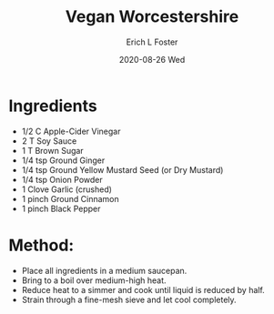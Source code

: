 #+TITLE: Vegan Worcestershire
#+AUTHOR:      Erich L Foster
#+EMAIL:       erichlf AT gmail DOT com
#+DATE:        2020-08-26 Wed
#+URI:         /Recipes/Sauces/VeganWorcestershire
#+KEYWORDS:    vegan
#+TAGS:        :vegan:
#+LANGUAGE:    en
#+OPTIONS:     H:3 num:nil toc:nil \n:nil ::t |:t ^:nil -:nil f:t *:t <:t
#+DESCRIPTION: Vegan Worcestershire
* Ingredients
- 1/2 C Apple-Cider Vinegar
- 2 T Soy Sauce
- 1 T Brown Sugar
- 1/4 tsp Ground Ginger
- 1/4 tsp Ground Yellow Mustard Seed (or Dry Mustard)
- 1/4 tsp Onion Powder
- 1 Clove Garlic (crushed)
- 1 pinch Ground Cinnamon
- 1 pinch Black Pepper

* Method:
- Place all ingredients in a medium saucepan.
- Bring to a boil over medium-high heat.
- Reduce heat to a simmer and cook until liquid is reduced by half.
- Strain through a fine-mesh sieve and let cool completely.
